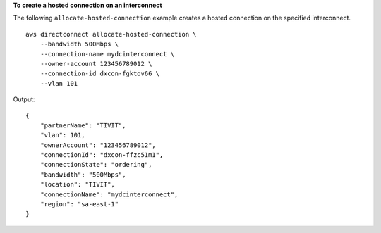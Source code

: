 **To create a hosted connection on an interconnect**

The following ``allocate-hosted-connection`` example creates a hosted connection on the specified interconnect. ::

    aws directconnect allocate-hosted-connection \
        --bandwidth 500Mbps \
        --connection-name mydcinterconnect \
        --owner-account 123456789012 \
        --connection-id dxcon-fgktov66 \
        --vlan 101

Output::

    {
        "partnerName": "TIVIT", 
        "vlan": 101, 
        "ownerAccount": "123456789012", 
        "connectionId": "dxcon-ffzc51m1", 
        "connectionState": "ordering", 
        "bandwidth": "500Mbps", 
        "location": "TIVIT", 
        "connectionName": "mydcinterconnect", 
        "region": "sa-east-1"
    }

